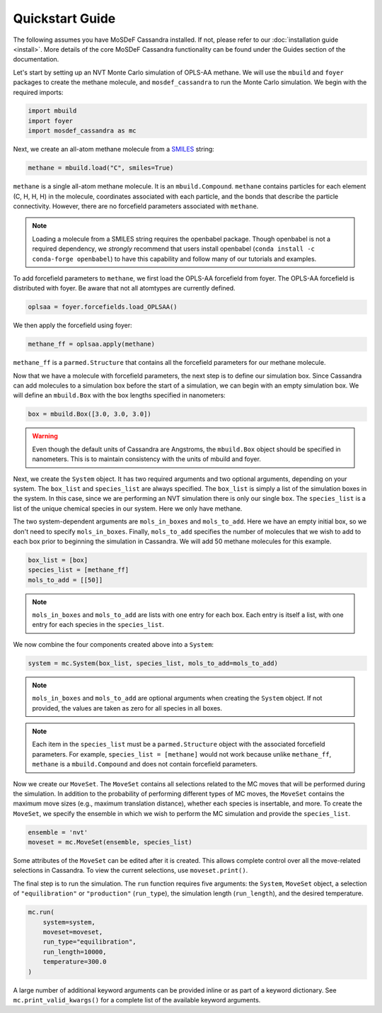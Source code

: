 Quickstart Guide
================

The following assumes you have MoSDeF Cassandra installed. If not, please
refer to our :doc:`installation guide <install>`. More details of the core
MoSDeF Cassandra functionality can be found under the Guides section of
the documentation.

Let's start by setting up an NVT Monte Carlo simulation of OPLS-AA
methane. We will use the ``mbuild`` and ``foyer`` packages to create
the methane molecule, and ``mosdef_cassandra`` to run the Monte Carlo
simulation. We begin with the required imports:

.. code-block:: python

    import mbuild
    import foyer
    import mosdef_cassandra as mc

Next, we create an all-atom methane molecule from a `SMILES
<https://www.daylight.com/dayhtml/doc/theory/theory.smiles.html>`_ string:

.. code-block:: python

    methane = mbuild.load("C", smiles=True)

``methane`` is a single all-atom methane molecule. It is an
``mbuild.Compound``. ``methane`` contains particles for each
element (C, H, H, H) in the molecule, coordinates associated
with each particle, and the bonds that describe the particle
connectivity. However, there are no forcefield parameters
associated with ``methane``.

.. note::
  Loading a molecule from a SMILES string requires the openbabel package.
  Though openbabel is not a required dependency, we *strongly* recommend
  that users install openbabel (``conda install -c conda-forge openbabel``)
  to have this capability and follow many of our tutorials and examples.

To add forcefield parameters to ``methane``, we first load the OPLS-AA
forcefield from foyer. The OPLS-AA forcefield is distributed with foyer.
Be aware that not all atomtypes are currently defined.

.. code-block:: python

   oplsaa = foyer.forcefields.load_OPLSAA()

We then apply the forcefield using foyer:

.. code-block:: python

    methane_ff = oplsaa.apply(methane)

``methane_ff`` is a ``parmed.Structure`` that contains all the
forcefield parameters for our methane molecule.

Now that we have a molecule with forcefield parameters, the next step is
to define our simulation box. Since Cassandra can add molecules to a
simulation box before the start of a simulation, we can begin with an
empty simulation box. We will define an ``mbuild.Box`` with the box
lengths specified in nanometers:

.. code-block:: python

    box = mbuild.Box([3.0, 3.0, 3.0])

.. warning::
    Even though the default units of Cassandra are Angstroms, the
    ``mbuild.Box`` object should be specified in nanometers. This is
    to maintain consistency with the units of mbuild and foyer.

Next, we create the ``System`` object. It has two required arguments and
two optional arguments, depending on your system. The ``box_list`` and
``species_list`` are always specified. The ``box_list`` is simply a list
of the simulation boxes in the system. In this case, since we are performing
an NVT simulation there is only our single ``box``. The ``species_list`` is a
list of the unique chemical species in our system. Here we only have methane.

The two system-dependent arguments are ``mols_in_boxes`` and ``mols_to_add``.
Here we have an empty initial box, so we don't need to specify
``mols_in_boxes``. Finally, ``mols_to_add`` specifies the
number of molecules that we wish to add to each box prior to beginning
the simulation in Cassandra. We will add 50 methane molecules for this example.

.. code-block:: python

    box_list = [box]
    species_list = [methane_ff]
    mols_to_add = [[50]]

.. note::
    ``mols_in_boxes`` and ``mols_to_add`` are lists with one entry
    for each box. Each entry is itself a list, with one entry for
    each species in the ``species_list``.

We now combine the four components created above into a ``System``:

.. code-block:: python

    system = mc.System(box_list, species_list, mols_to_add=mols_to_add)

.. note::
    ``mols_in_boxes`` and ``mols_to_add`` are optional arguments when creating
    the ``System`` object. If not provided, the values are taken as zero for
    all species in all boxes.

.. note::
    Each item in the ``species_list`` must be a ``parmed.Structure`` object with
    the associated forcefield parameters. For example, ``species_list =
    [methane]`` would not work because unlike ``methane_ff``, ``methane`` is 
    a ``mbuild.Compound`` and does not contain forcefield parameters.

Now we create our ``MoveSet``. The ``MoveSet`` contains all selections
related to the MC moves that will be performed during the simulation.
In addition to the probability of performing different types of MC moves,
the ``MoveSet`` contains the maximum move sizes (e.g., maximum translation distance),
whether each species is insertable, and more. To create the ``MoveSet``, we
specify the ensemble in which we wish to perform the MC simulation and provide
the ``species_list``.

.. code-block:: python

    ensemble = 'nvt'
    moveset = mc.MoveSet(ensemble, species_list)

Some attributes of the ``MoveSet`` can be edited after it is created. This
allows complete control over all the move-related selections in Cassandra. To
view the current selections, use ``moveset.print()``.

The final step is to run the simulation. The ``run`` function requires
five arguments: the ``System``, ``MoveSet`` object, a selection of
``"equilibration"`` or ``"production"`` (``run_type``), the simulation length
(``run_length``), and the desired temperature.

.. code-block:: python

    mc.run(
        system=system,
        moveset=moveset,
        run_type="equilibration",
        run_length=10000,
        temperature=300.0
    )

A large number of additional keyword arguments can be provided inline or as part
of a keyword dictionary. See ``mc.print_valid_kwargs()`` for a complete list of
the available keyword arguments.
